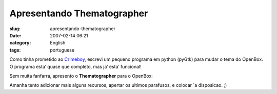 Apresentando Thematographer
###########################
:slug: apresentando-thematographer
:date: 2007-02-14 06:21
:category: English
:tags: portuguese

Como tinha prometido ao `Crimeboy <http://celo.wordpress.com/>`__,
escrevi um pequeno programa em python (pyGtk) para mudar o tema do
OpenBox. O programa esta’ quase que completo, mas ja’ esta’ funcional!

Sem muita fanfarra, apresento o **Thematographer** para o OpenBox:

|thematographer|

Amanha tento adicionar mais alguns recursos, apertar os ultimos
parafusos, e colocar \`a disposicao. ;)

.. |thematographer| image:: http://farm1.static.flickr.com/180/389799016_b1e4740798.jpg
   :target: http://farm1.static.flickr.com/180/389799016_b1e4740798_o.png
